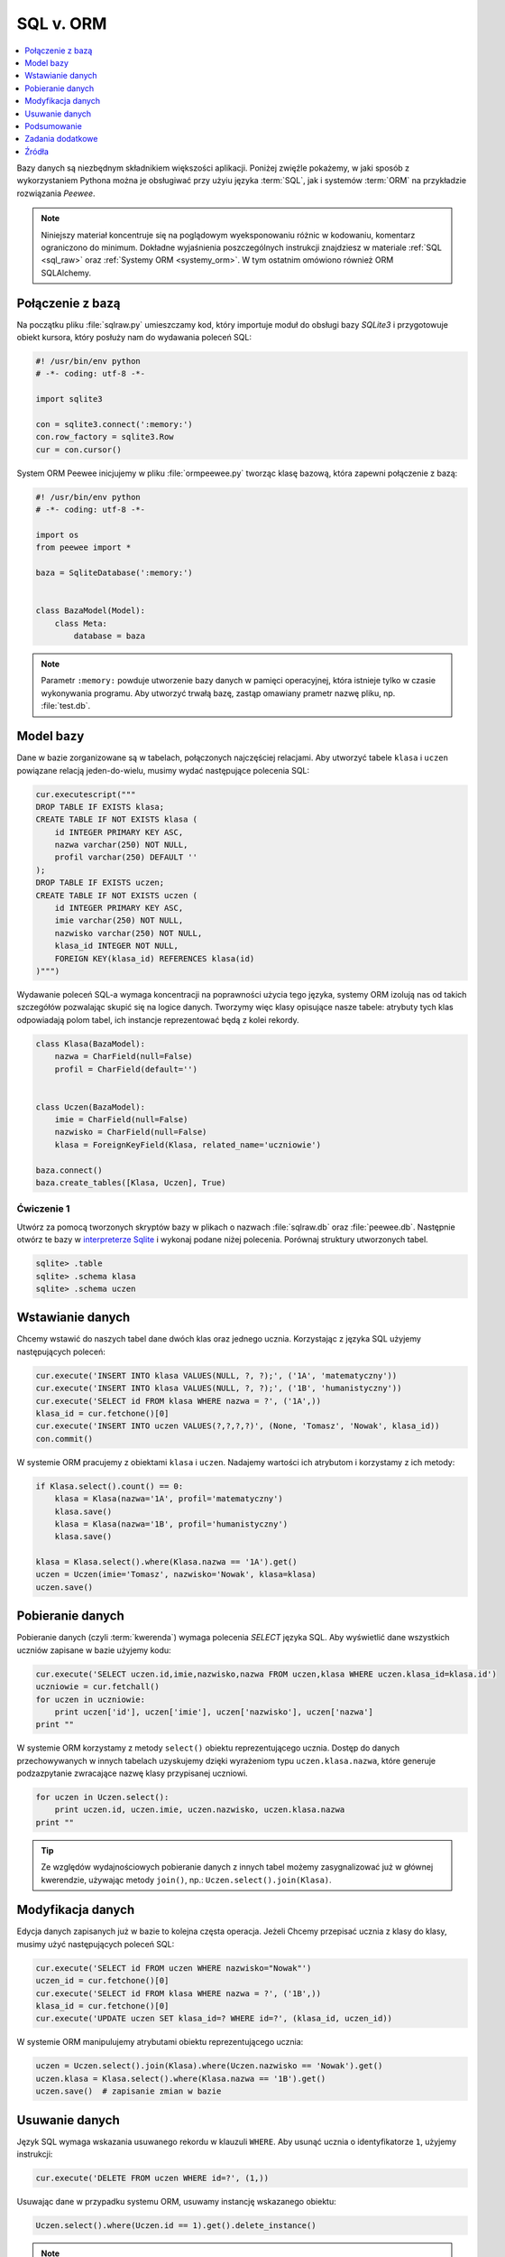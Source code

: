 .. _sql-orm:

SQL v. ORM
##################

.. contents::
    :depth: 1
    :local:

Bazy danych są niezbędnym składnikiem większości aplikacji. Poniżej
zwięźle pokażemy, w jaki sposób z wykorzystaniem Pythona można je obsługiwać
przy użyiu języka :term:`SQL`, jak i systemów :term:`ORM` na przykładzie rozwiązania
*Peewee*.

.. note::

    Niniejszy materiał koncentruje się na poglądowym wyeksponowaniu różnic w kodowaniu,
    komentarz ograniczono do minimum. Dokładne wyjaśnienia poszczególnych instrukcji
    znajdziesz w materiale :ref:`SQL <sql_raw>` oraz :ref:`Systemy ORM <systemy_orm>`.
    W tym ostatnim omówiono również ORM SQLAlchemy.

Połączenie z bazą
***********************

Na początku pliku :file:`sqlraw.py` umieszczamy kod, który importuje moduł do obsługi bazy *SQLite3*
i przygotowuje obiekt kursora, który posłuży nam do wydawania poleceń SQL:

.. raw:: html

    <div class="code_no">Plik <i>sqlraw.py</i>. Kod nr <script>var code_no = code_no || 1; document.write(code_no++);</script></div>

.. code:: python

    #! /usr/bin/env python
    # -*- coding: utf-8 -*-

    import sqlite3

    con = sqlite3.connect(':memory:')
    con.row_factory = sqlite3.Row
    cur = con.cursor()

System ORM Peewee inicjujemy w pliku :file:`ormpeewee.py` tworząc klasę bazową, która zapewni połączenie z bazą:

.. raw:: html

    <div class="code_no">Plik <i>ormpeewee.py</i>. Kod nr <script>var code_no = code_no || 1; document.write(code_no++);</script></div>

.. code:: python

    #! /usr/bin/env python
    # -*- coding: utf-8 -*-

    import os
    from peewee import *

    baza = SqliteDatabase(':memory:')


    class BazaModel(Model):
        class Meta:
            database = baza

.. note::

    Parametr ``:memory:`` powduje utworzenie bazy danych w pamięci operacyjnej,
    która istnieje tylko w czasie wykonywania programu. Aby utworzyć trwałą bazę,
    zastąp omawiany prametr nazwę pliku, np. :file:`test.db`.

Model bazy
***********************

Dane w bazie zorganizowane są w tabelach, połączonych najczęściej relacjami.
Aby utworzyć tabele ``klasa`` i ``uczen`` powiązane relacją jeden-do-wielu,
musimy wydać następujące polecenia SQL:

.. raw:: html

    <div class="code_no">Plik <i>sqlraw.py</i>. Kod nr <script>var code_no = code_no || 1; document.write(code_no++);</script></div>

.. code:: python

    cur.executescript("""
    DROP TABLE IF EXISTS klasa;
    CREATE TABLE IF NOT EXISTS klasa (
        id INTEGER PRIMARY KEY ASC,
        nazwa varchar(250) NOT NULL,
        profil varchar(250) DEFAULT ''
    );
    DROP TABLE IF EXISTS uczen;
    CREATE TABLE IF NOT EXISTS uczen (
        id INTEGER PRIMARY KEY ASC,
        imie varchar(250) NOT NULL,
        nazwisko varchar(250) NOT NULL,
        klasa_id INTEGER NOT NULL,
        FOREIGN KEY(klasa_id) REFERENCES klasa(id)
    )""")

Wydawanie poleceń SQL-a wymaga koncentracji na poprawności użycia tego języka,
systemy ORM izolują nas od takich szczegółów pozwalając skupić się na logice danych.
Tworzymy więc klasy opisujące nasze tabele: atrybuty tych klas odpowiadają polom tabel,
ich instancje reprezentować będą z kolei rekordy.

.. raw:: html

    <div class="code_no">Plik <i>ormpeewee.py</i>. Kod nr <script>var code_no = code_no || 1; document.write(code_no++);</script></div>

.. code:: python

    class Klasa(BazaModel):
        nazwa = CharField(null=False)
        profil = CharField(default='')


    class Uczen(BazaModel):
        imie = CharField(null=False)
        nazwisko = CharField(null=False)
        klasa = ForeignKeyField(Klasa, related_name='uczniowie')

    baza.connect()
    baza.create_tables([Klasa, Uczen], True)

Ćwiczenie 1
============

Utwórz za pomocą tworzonych skryptów bazy w plikach o nazwach :file:`sqlraw.db` oraz
:file:`peewee.db`. Następnie otwórz te bazy w `interpreterze Sqlite <sqlite3>`_  i wykonaj
podane niżej polecenia. Porównaj struktury utworzonych tabel.

.. code-block:: bash

    sqlite> .table
    sqlite> .schema klasa
    sqlite> .schema uczen

Wstawianie danych
***********************

Chcemy wstawić do naszych tabel dane dwóch klas oraz jednego ucznia.
Korzystając z języka SQL użyjemy następujących poleceń:

.. raw:: html

    <div class="code_no">Plik <i>sqlraw.py</i>. Kod nr <script>var code_no = code_no || 1; document.write(code_no++);</script></div>

.. code-block:: python

    cur.execute('INSERT INTO klasa VALUES(NULL, ?, ?);', ('1A', 'matematyczny'))
    cur.execute('INSERT INTO klasa VALUES(NULL, ?, ?);', ('1B', 'humanistyczny'))
    cur.execute('SELECT id FROM klasa WHERE nazwa = ?', ('1A',))
    klasa_id = cur.fetchone()[0]
    cur.execute('INSERT INTO uczen VALUES(?,?,?,?)', (None, 'Tomasz', 'Nowak', klasa_id))
    con.commit()

W systemie ORM pracujemy z obiektami ``klasa`` i ``uczen``. Nadajemy wartości ich
atrybutom i korzystamy z ich metody:

.. raw:: html

    <div class="code_no">Plik <i>ormpeewee.py</i>. Kod nr <script>var code_no = code_no || 1; document.write(code_no++);</script></div>

.. code:: python

    if Klasa.select().count() == 0:
        klasa = Klasa(nazwa='1A', profil='matematyczny')
        klasa.save()
        klasa = Klasa(nazwa='1B', profil='humanistyczny')
        klasa.save()

    klasa = Klasa.select().where(Klasa.nazwa == '1A').get()
    uczen = Uczen(imie='Tomasz', nazwisko='Nowak', klasa=klasa)
    uczen.save()

Pobieranie danych
***********************

Pobieranie danych (czyli :term:`kwerenda`) wymaga polecenia *SELECT* języka SQL.
Aby wyświetlić dane wszystkich uczniów zapisane w bazie użyjemy kodu:

.. raw:: html

    <div class="code_no">Plik <i>sqlraw.py</i>. Kod nr <script>var code_no = code_no || 1; document.write(code_no++);</script></div>

.. code-block:: python

    cur.execute('SELECT uczen.id,imie,nazwisko,nazwa FROM uczen,klasa WHERE uczen.klasa_id=klasa.id')
    uczniowie = cur.fetchall()
    for uczen in uczniowie:
        print uczen['id'], uczen['imie'], uczen['nazwisko'], uczen['nazwa']
    print ""

W systemie ORM korzystamy z metody ``select()`` obiektu reprezentującego ucznia.
Dostęp do danych przechowywanych w innych tabelach uzyskujemy dzięki wyrażeniom
typu ``uczen.klasa.nazwa``, które generuje podzazpytanie zwracające nazwę
klasy przypisanej uczniowi.

.. raw:: html

    <div class="code_no">Plik <i>ormpeewee.py</i>. Kod nr <script>var code_no = code_no || 1; document.write(code_no++);</script></div>

.. code:: python

    for uczen in Uczen.select():
        print uczen.id, uczen.imie, uczen.nazwisko, uczen.klasa.nazwa
    print ""

.. tip::

    Ze względów wydajnościowych pobieranie danych z innych tabel możemy
    zasygnalizować już w głównej kwerendzie, używając metody ``join()``,
    np.: ``Uczen.select().join(Klasa)``.

Modyfikacja danych
*****************************

Edycja danych zapisanych już w bazie to kolejna częsta operacja. Jeżeli Chcemy
przepisać ucznia z klasy do klasy, musimy użyć następujących poleceń SQL:

.. raw:: html

    <div class="code_no">Plik <i>sqlraw.py</i>. Kod nr <script>var code_no = code_no || 1; document.write(code_no++);</script></div>

.. code-block:: python

    cur.execute('SELECT id FROM uczen WHERE nazwisko="Nowak"')
    uczen_id = cur.fetchone()[0]
    cur.execute('SELECT id FROM klasa WHERE nazwa = ?', ('1B',))
    klasa_id = cur.fetchone()[0]
    cur.execute('UPDATE uczen SET klasa_id=? WHERE id=?', (klasa_id, uczen_id))

W systemie ORM manipulujemy atrybutami obiektu reprezentującego ucznia:

.. raw:: html

    <div class="code_no">Plik <i>ormpeewee.py</i>. Kod nr <script>var code_no = code_no || 1; document.write(code_no++);</script></div>

.. code:: python

    uczen = Uczen.select().join(Klasa).where(Uczen.nazwisko == 'Nowak').get()
    uczen.klasa = Klasa.select().where(Klasa.nazwa == '1B').get()
    uczen.save()  # zapisanie zmian w bazie

Usuwanie danych
*****************************

Język SQL wymaga wskazania usuwanego rekordu w klauzuli ``WHERE``. Aby usunąć ucznia
o identyfikatorze ``1``, użyjemy instrukcji:

.. raw:: html

    <div class="code_no">Plik <i>sqlraw.py</i>. Kod nr <script>var code_no = code_no || 1; document.write(code_no++);</script></div>

.. code-block:: python

    cur.execute('DELETE FROM uczen WHERE id=?', (1,))


Usuwając dane w przypadku systemu ORM, usuwamy instancję wskazanego obiektu:

.. raw:: html

    <div class="code_no">Plik <i>ormpeewee.py</i>. Kod nr <script>var code_no = code_no || 1; document.write(code_no++);</script></div>

.. code:: python

    Uczen.select().where(Uczen.id == 1).get().delete_instance()

.. note::

    Po wykonaniu wszystkich założonychoperacji na danych połączenie z bazą należy
    zamknąć, zwalniając w ten sposób zarezerwowane zasoby. W przypadku modułu ``sqlite3``
    wywołujemy polecenie ``con.close()``, w Peewee ``baza.close()``.

Podsumowanie
***********************

Bazę danych można obsługiwać za pomocą języka SQL na niskim poziomie. Zyskujemy wtedy na szybkości
działania, ale tracimy przejrzystość kodu, łatwość jego przeglądania i rozwijania.
O ile w prostych zastosowaniach można to zaakceptować, o tyle w bardziej rozbudowanych
projektach używa się systemów ORM, które pozwalają zarządzać danymi nie w formie tabel, pól i rekordów,
ale w formie obiektów reprezentujących logicznie spójne dane. Takie podejście
lepiej odpowiada obiektowemu wzorcowi projektowania aplikacji.

Dodatkową zaletą systemów ORM, nie do przecenienia, jest większa odporność na błędy i ewentualne
ataki na dane w bazie.

Systemy ORM można łatwo integrować z programami desktopowymi i frameworkami przeznaczonymi do tworzenia
aplikacji sieciowych. Wśród tych ostatnich znajdziemy również takie, w których system ORM jest
podstawowym składnikiem, np. *Django*.

Zadania dodatkowe
*******************

- Wykonajscenariusz aplikacji :ref:`Quiz ORM <quiz-orm>`, aby zobaczyć przykład wykorzystania systemów ORM
  w aplikacjach internetowych.

- Przejrzyj scenariusz aplikacji internetowej :ref:`Czat <czat-app>`, zbudowanej z wykorzystaniem
  frameworku *Django*, korzystającego z własnego modelu ORM.

Źródła
*******************

* :download:`sqlorm.zip <sqlorm.zip>`

Pełne wersje tworzenych skryptów znajdziesz w katalogu ``~/python101/docs/bazy/sqlorm``.
Uruchamiamy je wydając polecenia:

.. code-block:: bash

    ~/python101$ cd docs/bazy/sqlorm
    ~/python101/docs/bazy/sqlorm$ python sqlraw.py
    ~/python101/docs/bazy/sqlorm$ python sqlorm.py
